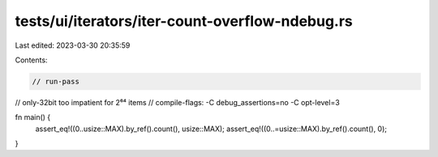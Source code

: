 tests/ui/iterators/iter-count-overflow-ndebug.rs
================================================

Last edited: 2023-03-30 20:35:59

Contents:

.. code-block:: rs

    // run-pass
// only-32bit too impatient for 2⁶⁴ items
// compile-flags: -C debug_assertions=no -C opt-level=3

fn main() {
    assert_eq!((0..usize::MAX).by_ref().count(), usize::MAX);
    assert_eq!((0..=usize::MAX).by_ref().count(), 0);
}


